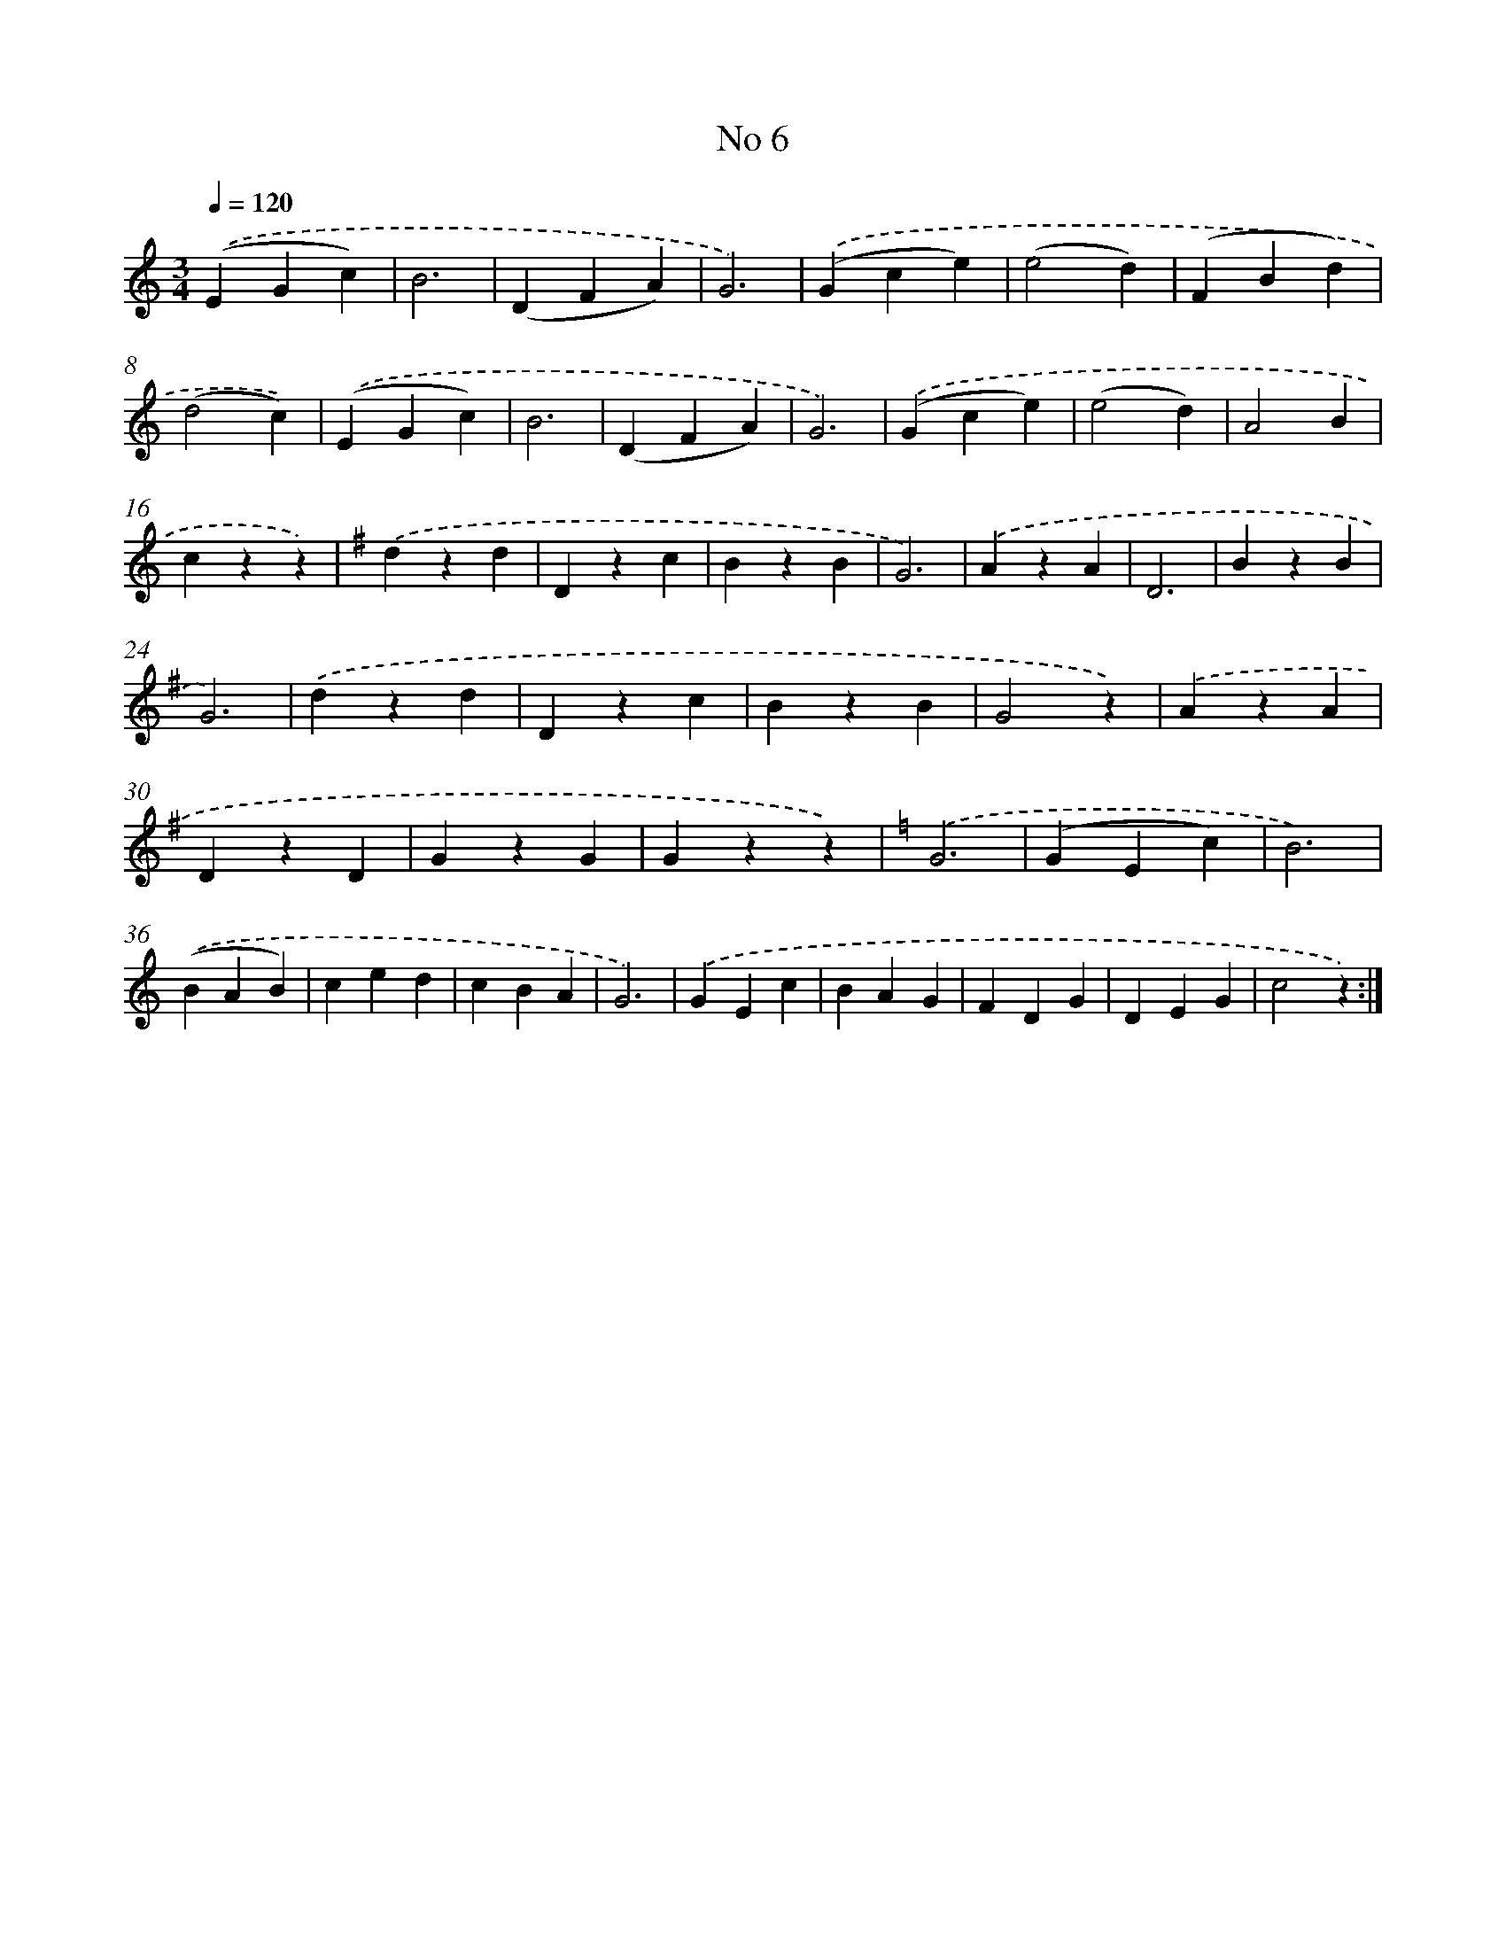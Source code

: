 X: 6472
T: No 6
%%abc-version 2.0
%%abcx-abcm2ps-target-version 5.9.1 (29 Sep 2008)
%%abc-creator hum2abc beta
%%abcx-conversion-date 2018/11/01 14:36:28
%%humdrum-veritas 3464753588
%%humdrum-veritas-data 555852413
%%continueall 1
%%barnumbers 0
L: 1/4
M: 3/4
Q: 1/4=120
K: C clef=treble
.('(EGc) |
B3 |
(DFA) |
G3) |
.('(Gce) |
(e2d) |
(FBd) |
(d2c)) |
.('(EGc) |
B3 |
(DFA) |
G3) |
.('(Gce) |
(e2d) |
A2B |
czz) |
[K:G] .('dzd |
Dzc |
BzB |
G3) |
.('AzA |
D3 |
BzB |
G3) |
.('dzd |
Dzc |
BzB |
G2z) |
.('AzA |
DzD |
GzG |
Gzz) |
[K:C] .('G3 |
(GEc) |
B3) |
.('(BAB) |
ced |
cBA |
G3) |
.('GEc |
BAG |
FDG |
DEG |
c2z) :|]
